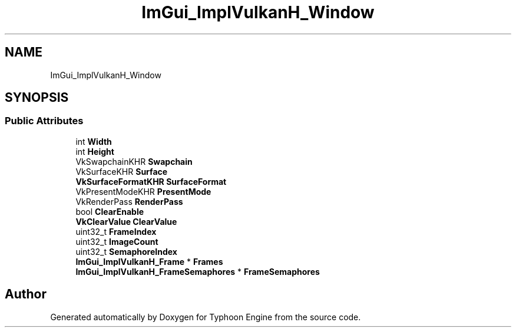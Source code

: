 .TH "ImGui_ImplVulkanH_Window" 3 "Sat Jul 20 2019" "Version 0.1" "Typhoon Engine" \" -*- nroff -*-
.ad l
.nh
.SH NAME
ImGui_ImplVulkanH_Window
.SH SYNOPSIS
.br
.PP
.SS "Public Attributes"

.in +1c
.ti -1c
.RI "int \fBWidth\fP"
.br
.ti -1c
.RI "int \fBHeight\fP"
.br
.ti -1c
.RI "VkSwapchainKHR \fBSwapchain\fP"
.br
.ti -1c
.RI "VkSurfaceKHR \fBSurface\fP"
.br
.ti -1c
.RI "\fBVkSurfaceFormatKHR\fP \fBSurfaceFormat\fP"
.br
.ti -1c
.RI "VkPresentModeKHR \fBPresentMode\fP"
.br
.ti -1c
.RI "VkRenderPass \fBRenderPass\fP"
.br
.ti -1c
.RI "bool \fBClearEnable\fP"
.br
.ti -1c
.RI "\fBVkClearValue\fP \fBClearValue\fP"
.br
.ti -1c
.RI "uint32_t \fBFrameIndex\fP"
.br
.ti -1c
.RI "uint32_t \fBImageCount\fP"
.br
.ti -1c
.RI "uint32_t \fBSemaphoreIndex\fP"
.br
.ti -1c
.RI "\fBImGui_ImplVulkanH_Frame\fP * \fBFrames\fP"
.br
.ti -1c
.RI "\fBImGui_ImplVulkanH_FrameSemaphores\fP * \fBFrameSemaphores\fP"
.br
.in -1c

.SH "Author"
.PP 
Generated automatically by Doxygen for Typhoon Engine from the source code\&.
